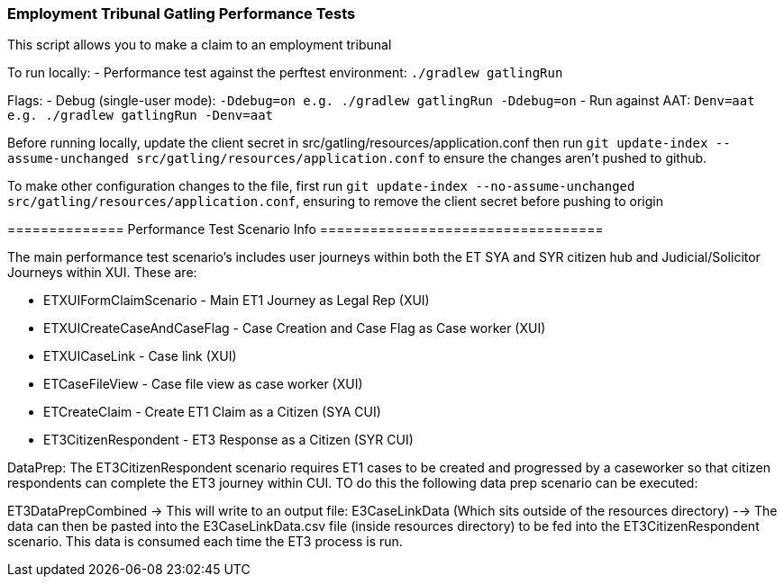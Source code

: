 ### Employment Tribunal Gatling Performance Tests

This script allows you to make a claim to an employment tribunal


To run locally:
- Performance test against the perftest environment: `./gradlew gatlingRun`

Flags:
- Debug (single-user mode): `-Ddebug=on e.g. ./gradlew gatlingRun -Ddebug=on`
- Run against AAT: `Denv=aat e.g. ./gradlew gatlingRun -Denv=aat`

Before running locally, update the client secret in src/gatling/resources/application.conf then run `git update-index --assume-unchanged src/gatling/resources/application.conf` to ensure the changes aren't pushed to github.

To make other configuration changes to the file, first run `git update-index --no-assume-unchanged src/gatling/resources/application.conf`, ensuring to remove the client secret before pushing to origin

================================================================================
============== Performance Test Scenario Info ==================================

The main performance test scenario's includes user journeys within both the ET SYA and SYR citizen hub and Judicial/Solicitor Journeys within XUI. These are:

- ETXUIFormClaimScenario - Main ET1 Journey as Legal Rep (XUI)
- ETXUICreateCaseAndCaseFlag - Case Creation and Case Flag as Case worker (XUI)
- ETXUICaseLink - Case link (XUI)
- ETCaseFileView - Case file view as case worker (XUI)
- ETCreateClaim - Create ET1 Claim as a Citizen (SYA CUI)
- ET3CitizenRespondent - ET3 Response as a Citizen (SYR CUI)

DataPrep:
The ET3CitizenRespondent scenario requires ET1 cases to be created and progressed by a caseworker so that citizen respondents can complete the ET3 journey within CUI. TO do this the following
data prep scenario can be executed:

ET3DataPrepCombined -> This will write to an output file: E3CaseLinkData (Which sits outside of the resources directory) --> The data can then be pasted into 
the E3CaseLinkData.csv file (inside resources directory) to be fed into the ET3CitizenRespondent scenario. This data is consumed each time the ET3 process is run. 

